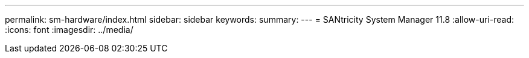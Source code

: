 ---
permalink: sm-hardware/index.html 
sidebar: sidebar 
keywords:  
summary:  
---
= SANtricity System Manager 11.8
:allow-uri-read: 
:icons: font
:imagesdir: ../media/


